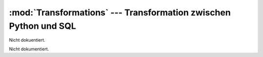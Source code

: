 :mod:`Transformations` --- Transformation zwischen Python und SQL
=================================================================

.. module:: Transformations
   :synopsis:  Transformation zwischen Python und SQL
   

Nicht dokuentiert.
   
   
 
.. class:: App

   Nicht dokumentiert.
   
   .. function:: __init__(self)

      Nicht dokumentiert.